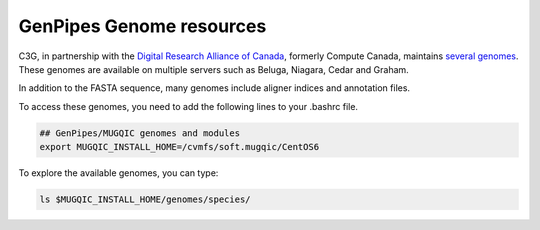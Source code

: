 .. _doc_cvmfs_genomes:

GenPipes Genome resources
=========================

C3G, in partnership with the `Digital Research Alliance of Canada <https://alliancecan.ca/en>`_, formerly Compute Canada, maintains `several genomes <https://computationalgenomics.ca/cvmfs-genome/>`_. These genomes are available on multiple servers such as Beluga, Niagara, Cedar and Graham. 

In addition to the FASTA sequence, many genomes include aligner indices and annotation files.

To access these genomes, you need to add the following lines to your .bashrc file.

.. code-block:: bash

    ## GenPipes/MUGQIC genomes and modules
    export MUGQIC_INSTALL_HOME=/cvmfs/soft.mugqic/CentOS6

To explore the available genomes, you can type:

.. code-block:: bash

    ls $MUGQIC_INSTALL_HOME/genomes/species/
